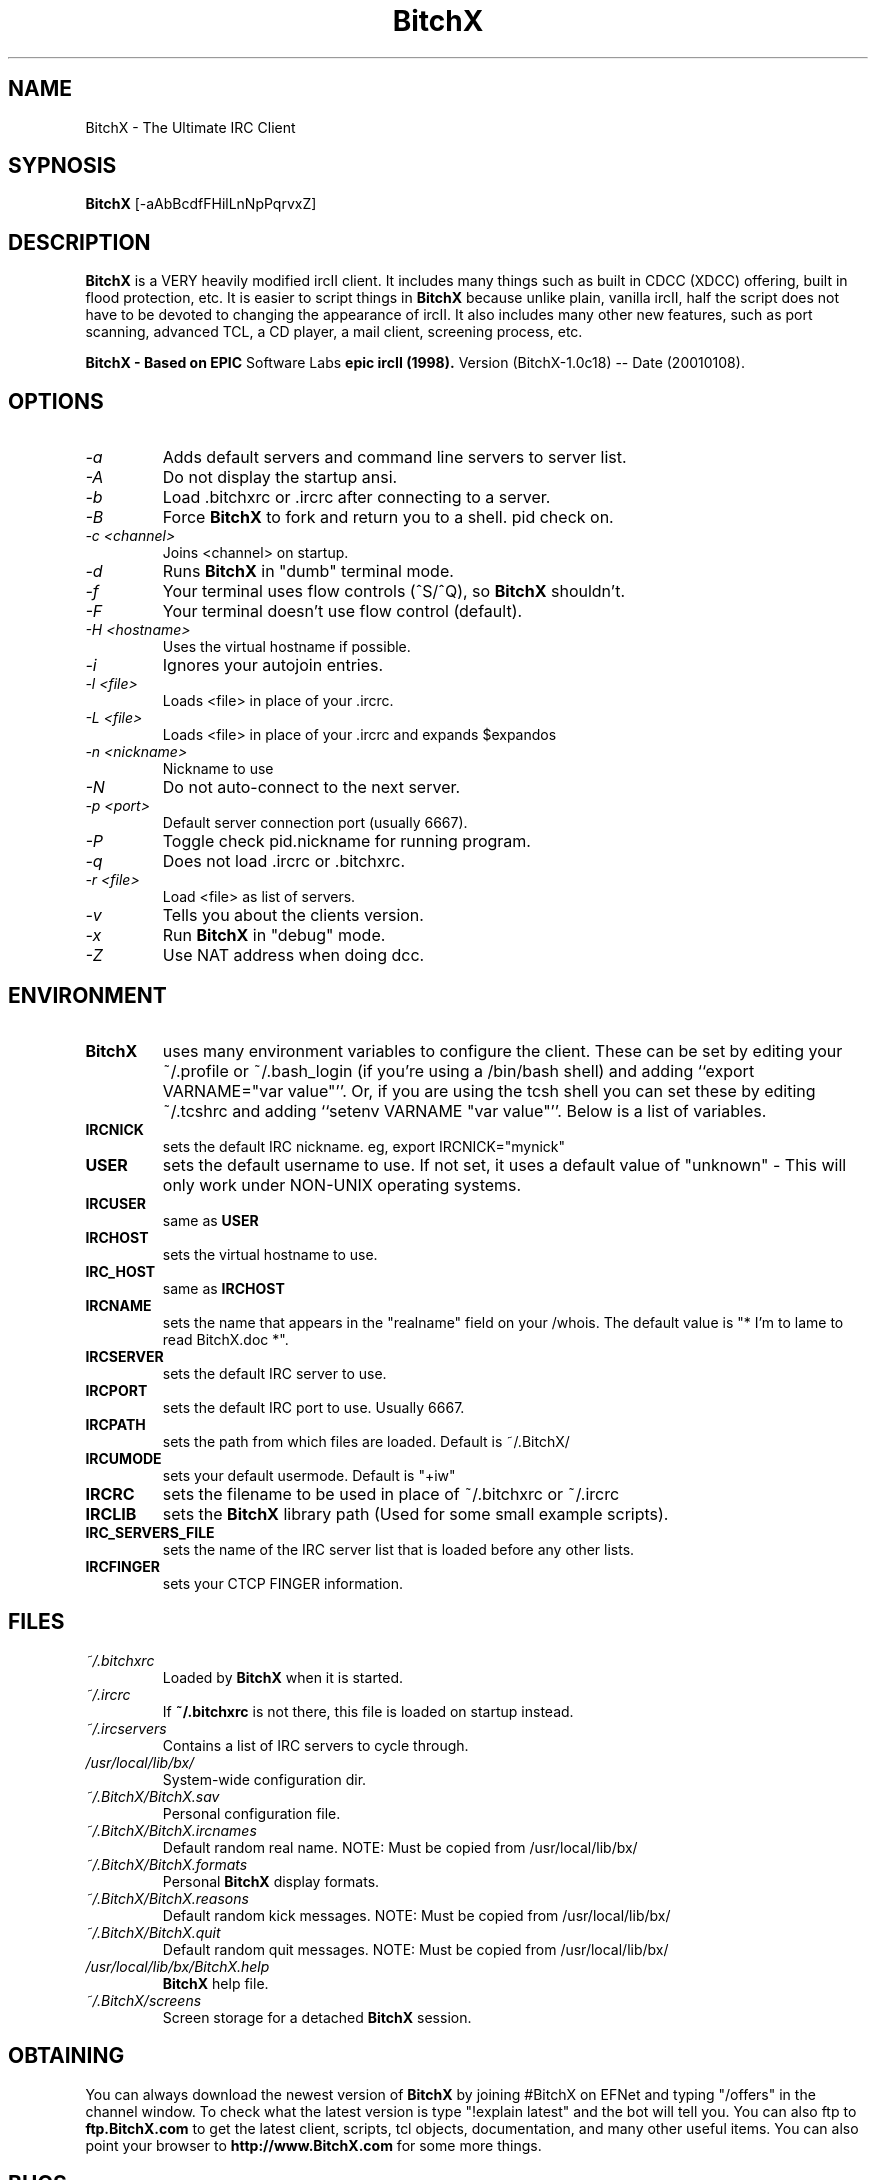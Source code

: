 .TH BitchX 1 "March 22, 2001" "" ""
.SH NAME
BitchX \- The Ultimate IRC Client
.SH SYPNOSIS
.B BitchX
[-aAbBcdfFHilLnNpPqrvxZ]
.SH DESCRIPTION
.B BitchX
is a VERY heavily modified ircII client.  It includes many things such as
built in CDCC (XDCC) offering, built in flood protection, etc.  It is easier
to script things in
.B BitchX
because unlike plain, vanilla ircII, half the script does not have to be
devoted to changing the appearance of ircII.  It also includes many other
new features, such as port scanning, advanced TCL, a CD player, a mail
client, screening process, etc.

.B BitchX - Based on
.B EPIC
Software Labs
.B epic ircII (1998).
Version (BitchX-1.0c18) -- Date (20010108).

.SH OPTIONS
.TP
.I -a
Adds default servers and command line servers to server list.
.TP
.I -A
Do not display the startup ansi.
.TP
.I -b
Load .bitchxrc or .ircrc after connecting to a server.
.TP
.I -B
Force 
.B BitchX
to fork and return you to a shell. pid check on.
.TP
.I -c <channel>
Joins <channel> on startup.
.TP
.I -d
Runs
.B BitchX
in "dumb" terminal mode.
.TP
.I -f
Your terminal uses flow controls (^S/^Q), so
.B BitchX
shouldn't.
.TP
.I -F
Your terminal doesn't use flow control (default).
.TP
.I -H <hostname>
Uses the virtual hostname if possible.
.TP
.I -i
Ignores your autojoin entries.
.TP
.I -l <file>
Loads <file> in place of your .ircrc.
.TP
.I -L <file>
Loads <file> in place of your .ircrc and expands $expandos
.TP
.I -n <nickname>
Nickname to use
.TP
.I -N
Do not auto-connect to the next server.
.TP
.I -p <port>
Default server connection port (usually 6667).
.TP
.I -P
Toggle check pid.nickname for running program.
.TP
.I -q
Does not load .ircrc or .bitchxrc.
.TP
.I -r <file>
Load <file> as list of servers.
.TP
.I -v
Tells you about the clients version.
.TP
.I -x
Run
.B BitchX
in "debug" mode.
.TP
.I -Z
Use NAT address when doing dcc.

.SH ENVIRONMENT
.TP
.BR BitchX
uses many environment variables to configure the client.  These can be set
by editing your ~/.profile or ~/.bash_login (if you're using a /bin/bash
shell) and adding ``export VARNAME="var value"''.  Or, if you are using the
tcsh shell you can set these by editing ~/.tcshrc and adding 
``setenv VARNAME "var value"''.  Below is a list of variables.
.PP
.TP
.BR IRCNICK
sets the default IRC nickname. eg, export IRCNICK="mynick"
.TP
.BR USER
sets the default username to use.  If not set, it uses a default value of
"unknown" - This will only work under NON-UNIX operating systems.
.TP
.BR IRCUSER
same as
.BR USER
.TP
.BR IRCHOST
sets the virtual hostname to use.
.TP
.BR IRC_HOST
same as
.BR IRCHOST
.TP
.BR IRCNAME
sets the name that appears in the "realname" field on your /whois.  The
default value is "* I'm to lame to read BitchX.doc *".
.TP
.BR IRCSERVER
sets the default IRC server to use.
.TP
.BR IRCPORT
sets the default IRC port to use.  Usually 6667.
.TP
.BR IRCPATH
sets the path from which files are loaded.  Default is ~/.BitchX/
.TP
.BR IRCUMODE
sets your default usermode.  Default is "+iw"
.TP
.BR IRCRC
sets the filename to be used in place of ~/.bitchxrc or ~/.ircrc
.TP
.BR IRCLIB
sets the 
.B BitchX 
library path (Used for some small example scripts).
.TP
.BR IRC_SERVERS_FILE
sets the name of the IRC server list that is loaded before any other lists.
.TP
.BR IRCFINGER
sets your CTCP FINGER information.
.PP
.SH FILES
.TP
.I ~/.bitchxrc
Loaded by
.B BitchX
when it is started.
.TP
.I ~/.ircrc
If 
.BR ~/.bitchxrc 
is not there, this file is loaded on startup instead.
.TP
.I ~/.ircservers
Contains a list of IRC servers to cycle through.
.TP
.I /usr/local/lib/bx/
System-wide configuration dir.
.TP
.I ~/.BitchX/BitchX.sav
Personal configuration file.
.TP
.I ~/.BitchX/BitchX.ircnames
Default random real name.  NOTE: Must be copied from /usr/local/lib/bx/
.TP
.I ~/.BitchX/BitchX.formats
Personal 
.B BitchX 
display formats.
.TP
.I ~/.BitchX/BitchX.reasons
Default random kick messages.  NOTE: Must be copied from /usr/local/lib/bx/
.TP
.I ~/.BitchX/BitchX.quit
Default random quit messages.  NOTE: Must be copied from /usr/local/lib/bx/
.TP
.I /usr/local/lib/bx/BitchX.help
.B BitchX 
help file.
.TP
.I ~/.BitchX/screens
Screen storage for a detached
.BR BitchX
session.
.PP

.SH OBTAINING
You can always download the newest version of
.B BitchX
by joining #BitchX on EFNet and typing "/offers" in the channel window.  To
check what the latest version is type "!explain latest" and the bot will
tell you.  You can also ftp to 
.B ftp.BitchX.com 
to get the latest client, scripts, tcl objects, documentation, and many other
useful items.  You can also point your browser to 
.B http://www.BitchX.com
for some more things.
.PP
.SH BUGS
Please report all bugs to an op on #BitchX on EFNet, e-mail panasync or send
an e-mail to the mailing list.

.SH MAILING LIST
There is a BitchX mailing list, to subscribe simply send an e-mail to:
.B majordomo@lists.BitchX.com 
with only the words "subscribe BitchX" in the body.  You will receive
another mail to confirm this and once you have replied you can post to the
list by sending e-mail to
.B bitchx@lists.BitchX.com.
This is a helpful place for bug reports

.SH MAN PAGE ORIGINAL AUTHOR
Wichert Akkerman
.B <wakkerma@debian.org>

.SH MAINTAINER
Robert Durdle - Dragoon@EFNet
.B <robert@durdle.com>

dialtone
.B <dialtone@chemlab.org>

.SH BitchX Author
Colten Edwards
.B <edwards@bitchx.dimension6.com>
.PP
panasync

.SH Responsible for ports to other OS's
Brian Smith
.B <dbsoft@technologist.com>
.PP
nuke

